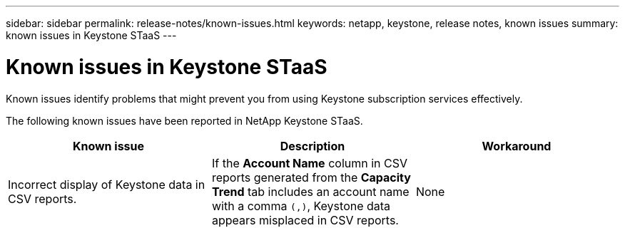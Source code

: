 ---
sidebar: sidebar
permalink: release-notes/known-issues.html
keywords: netapp, keystone, release notes, known issues
summary: known issues in Keystone STaaS
---

= Known issues in Keystone STaaS
:hardbreaks:
:nofooter:
:icons: font
:linkattrs:
:imagesdir: ./media/

[.lead]
Known issues identify problems that might prevent you from using Keystone subscription services effectively. 

The following known issues have been reported in NetApp Keystone STaaS.

[cols="3*",options="header"]
|===
|Known issue |Description |Workaround

a|Incorrect display of Keystone data in CSV reports.
a|If the *Account Name* column in CSV reports generated from the *Capacity Trend* tab includes an account name with a comma `(,)`, Keystone data appears misplaced in CSV reports.
a|None


